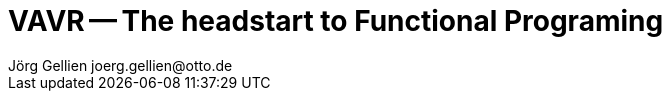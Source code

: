 = VAVR -- The headstart to Functional Programing
Jörg Gellien joerg.gellien@otto.de
:imagesdir: images
:sourcedir: snippets
